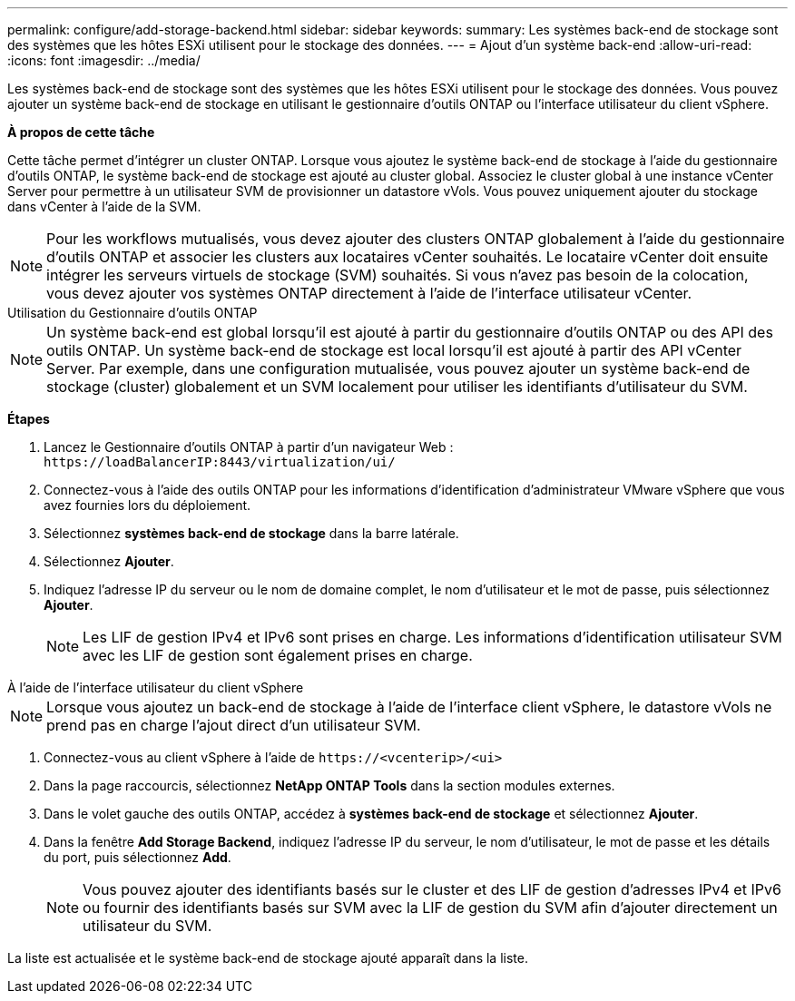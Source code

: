 ---
permalink: configure/add-storage-backend.html 
sidebar: sidebar 
keywords:  
summary: Les systèmes back-end de stockage sont des systèmes que les hôtes ESXi utilisent pour le stockage des données. 
---
= Ajout d'un système back-end
:allow-uri-read: 
:icons: font
:imagesdir: ../media/


[role="lead"]
Les systèmes back-end de stockage sont des systèmes que les hôtes ESXi utilisent pour le stockage des données. Vous pouvez ajouter un système back-end de stockage en utilisant le gestionnaire d'outils ONTAP ou l'interface utilisateur du client vSphere.

*À propos de cette tâche*

Cette tâche permet d'intégrer un cluster ONTAP. Lorsque vous ajoutez le système back-end de stockage à l'aide du gestionnaire d'outils ONTAP, le système back-end de stockage est ajouté au cluster global. Associez le cluster global à une instance vCenter Server pour permettre à un utilisateur SVM de provisionner un datastore vVols. Vous pouvez uniquement ajouter du stockage dans vCenter à l'aide de la SVM.


NOTE: Pour les workflows mutualisés, vous devez ajouter des clusters ONTAP globalement à l'aide du gestionnaire d'outils ONTAP et associer les clusters aux locataires vCenter souhaités. Le locataire vCenter doit ensuite intégrer les serveurs virtuels de stockage (SVM) souhaités. Si vous n'avez pas besoin de la colocation, vous devez ajouter vos systèmes ONTAP directement à l'aide de l'interface utilisateur vCenter.

[role="tabbed-block"]
====
.Utilisation du Gestionnaire d'outils ONTAP
--

NOTE: Un système back-end est global lorsqu'il est ajouté à partir du gestionnaire d'outils ONTAP ou des API des outils ONTAP. Un système back-end de stockage est local lorsqu'il est ajouté à partir des API vCenter Server. Par exemple, dans une configuration mutualisée, vous pouvez ajouter un système back-end de stockage (cluster) globalement et un SVM localement pour utiliser les identifiants d'utilisateur du SVM.

*Étapes*

. Lancez le Gestionnaire d'outils ONTAP à partir d'un navigateur Web : `\https://loadBalancerIP:8443/virtualization/ui/`
. Connectez-vous à l'aide des outils ONTAP pour les informations d'identification d'administrateur VMware vSphere que vous avez fournies lors du déploiement.
. Sélectionnez *systèmes back-end de stockage* dans la barre latérale.
. Sélectionnez *Ajouter*.
. Indiquez l'adresse IP du serveur ou le nom de domaine complet, le nom d'utilisateur et le mot de passe, puis sélectionnez *Ajouter*.
+

NOTE: Les LIF de gestion IPv4 et IPv6 sont prises en charge. Les informations d'identification utilisateur SVM avec les LIF de gestion sont également prises en charge.



--
.À l'aide de l'interface utilisateur du client vSphere
--

NOTE: Lorsque vous ajoutez un back-end de stockage à l'aide de l'interface client vSphere, le datastore vVols ne prend pas en charge l'ajout direct d'un utilisateur SVM.

. Connectez-vous au client vSphere à l'aide de `\https://<vcenterip>/<ui>`
. Dans la page raccourcis, sélectionnez *NetApp ONTAP Tools* dans la section modules externes.
. Dans le volet gauche des outils ONTAP, accédez à *systèmes back-end de stockage* et sélectionnez *Ajouter*.
. Dans la fenêtre *Add Storage Backend*, indiquez l'adresse IP du serveur, le nom d'utilisateur, le mot de passe et les détails du port, puis sélectionnez *Add*.
+

NOTE: Vous pouvez ajouter des identifiants basés sur le cluster et des LIF de gestion d'adresses IPv4 et IPv6 ou fournir des identifiants basés sur SVM avec la LIF de gestion du SVM afin d'ajouter directement un utilisateur du SVM.



La liste est actualisée et le système back-end de stockage ajouté apparaît dans la liste.

--
====